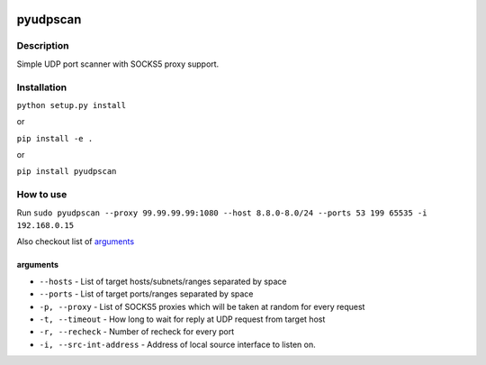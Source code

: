 |language| |license|

=========
pyudpscan
=========

Description
~~~~~~~~~~~

Simple UDP port scanner with SOCKS5 proxy support.

Installation
~~~~~~~~~~~~

``python setup.py install``

or

``pip install -e .``

or

``pip install pyudpscan``

How to use
~~~~~~~~~~

Run ``sudo pyudpscan --proxy 99.99.99.99:1080 --host 8.8.0-8.0/24 --ports 53 199 65535 -i 192.168.0.15``

Also checkout list of `arguments`_

arguments
^^^^^^^^^
* ``--hosts`` - List of target hosts/subnets/ranges separated by space
* ``--ports`` - List of target ports/ranges separated by space
* ``-p, --proxy`` - List of SOCKS5 proxies which will be taken at random for every request
* ``-t, --timeout`` - How long to wait for reply at UDP request from target host
* ``-r, --recheck`` - Number of recheck for every port
* ``-i, --src-int-address`` - Address of local source interface to listen on.

.. |language| image:: https://img.shields.io/badge/language-python-blue.svg
.. |license| image:: https://img.shields.io/badge/license-Apache%202-blue.svg


